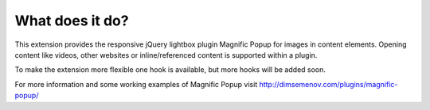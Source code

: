 ﻿

.. ==================================================
.. FOR YOUR INFORMATION
.. --------------------------------------------------
.. -*- coding: utf-8 -*- with BOM.

.. ==================================================
.. DEFINE SOME TEXTROLES
.. --------------------------------------------------
.. role::   underline
.. role::   typoscript(code)
.. role::   ts(typoscript)
   :class:  typoscript
.. role::   php(code)


What does it do?
^^^^^^^^^^^^^^^^

This extension provides the responsive jQuery lightbox plugin Magnific
Popup for images in content elements. Opening content like videos, other websites or inline/referenced content is supported within a plugin.

To make the extension more flexible one hook is available, but more hooks will be added soon.

For more information and some working examples of Magnific Popup visit
`http://dimsemenov.com/plugins/magnific-popup/
<http://dimsemenov.com/plugins/magnific-popup/>`_

